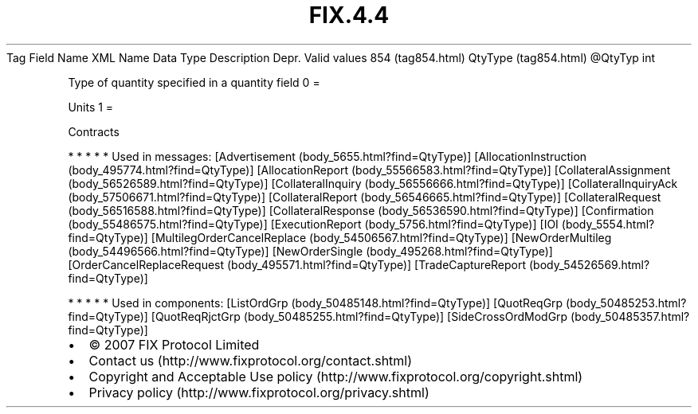 .TH FIX.4.4 "" "" "Tag #854"
Tag
Field Name
XML Name
Data Type
Description
Depr.
Valid values
854 (tag854.html)
QtyType (tag854.html)
\@QtyTyp
int
.PP
Type of quantity specified in a quantity field
0
=
.PP
Units
1
=
.PP
Contracts
.PP
   *   *   *   *   *
Used in messages:
[Advertisement (body_5655.html?find=QtyType)]
[AllocationInstruction (body_495774.html?find=QtyType)]
[AllocationReport (body_55566583.html?find=QtyType)]
[CollateralAssignment (body_56526589.html?find=QtyType)]
[CollateralInquiry (body_56556666.html?find=QtyType)]
[CollateralInquiryAck (body_57506671.html?find=QtyType)]
[CollateralReport (body_56546665.html?find=QtyType)]
[CollateralRequest (body_56516588.html?find=QtyType)]
[CollateralResponse (body_56536590.html?find=QtyType)]
[Confirmation (body_55486575.html?find=QtyType)]
[ExecutionReport (body_5756.html?find=QtyType)]
[IOI (body_5554.html?find=QtyType)]
[MultilegOrderCancelReplace (body_54506567.html?find=QtyType)]
[NewOrderMultileg (body_54496566.html?find=QtyType)]
[NewOrderSingle (body_495268.html?find=QtyType)]
[OrderCancelReplaceRequest (body_495571.html?find=QtyType)]
[TradeCaptureReport (body_54526569.html?find=QtyType)]
.PP
   *   *   *   *   *
Used in components:
[ListOrdGrp (body_50485148.html?find=QtyType)]
[QuotReqGrp (body_50485253.html?find=QtyType)]
[QuotReqRjctGrp (body_50485255.html?find=QtyType)]
[SideCrossOrdModGrp (body_50485357.html?find=QtyType)]

.PD 0
.P
.PD

.PP
.PP
.IP \[bu] 2
© 2007 FIX Protocol Limited
.IP \[bu] 2
Contact us (http://www.fixprotocol.org/contact.shtml)
.IP \[bu] 2
Copyright and Acceptable Use policy (http://www.fixprotocol.org/copyright.shtml)
.IP \[bu] 2
Privacy policy (http://www.fixprotocol.org/privacy.shtml)
